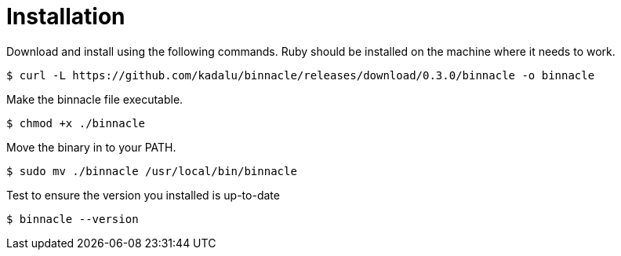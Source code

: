 = Installation

Download and install using the following commands. Ruby should be installed on the machine where it needs to work.

[source,console]
----
$ curl -L https://github.com/kadalu/binnacle/releases/download/0.3.0/binnacle -o binnacle
----

Make the binnacle file executable.

[source,console]
----
$ chmod +x ./binnacle
----

Move the binary in to your PATH.

[source,console]
----
$ sudo mv ./binnacle /usr/local/bin/binnacle
----

Test to ensure the version you installed is up-to-date

[source,console]
----
$ binnacle --version
----
